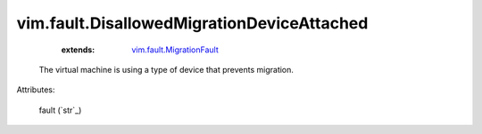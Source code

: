 .. _string: ../../str

.. _vim.fault.MigrationFault: ../../vim/fault/MigrationFault.rst


vim.fault.DisallowedMigrationDeviceAttached
===========================================
    :extends:

        `vim.fault.MigrationFault`_

  The virtual machine is using a type of device that prevents migration.

Attributes:

    fault (`str`_)




